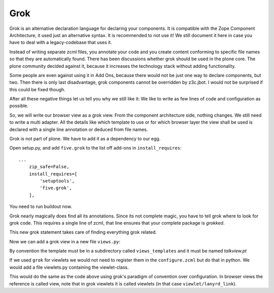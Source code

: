 
Grok
====

Grok is an alternative declaration language for declaring your components. It is compatible with the Zope Component Architecture, it used just an alternative syntax. It is recommended to not use it! We still document it here in case you have to deal with a legacy-codebase that uses it.

Instead of writing separate zcml files, you annotate your code and you create content conforming to specific file names so that they are automatically found.
There has been discussions whether grok should be used in the plone core. The plone community decided against it, because it increases the technology stack without adding functionality.

Some people are even against using it in Add Ons, because there would not be just one way to declare components, but two. Then there is only last disadvantage, grok components cannot be overridden by z3c.jbot. I would not be surprised if this could be fixed though.

After all these negative things let us tell you why we still like it: We like to write as few lines of code and configuration as possible.

So, we will write our browser view as a grok view. From the component architecture side, nothing changes. We still need to write a multi adapter. All the details like which template to use or for which browser layer the view shall be used is declared with a single line annotation or deduced from file names.

.. seealso::

    http://docs.plone.org/develop/add-ons/five-grok/index.html

Grok is not part of plone. We have to add it as a dependency to our egg.

Open setup.py, and add ``five.grok`` to the list off add-ons in ``install_requires``::

    ...
        zip_safe=False,
        install_requires=[
            'setuptools',
            'five.grok',
        ],

You need to run buildout now.

Grok nearly magically does find all its annotations. Since its not complete magic, you have to tell grok where to look for grok code. This requires a single line of zcml, that line ensures that your complete package is `grokked`.

.. code-block:: xml
    :linenos:
    :emphasize-lines: 6,12

    <configure
        xmlns="http://namespaces.zope.org/zope"
        xmlns:five="http://namespaces.zope.org/five"
        xmlns:i18n="http://namespaces.zope.org/i18n"
        xmlns:genericsetup="http://namespaces.zope.org/genericsetup"
        xmlns:grok="http://namespaces.zope.org/grok"
        xmlns:plone="http://namespaces.plone.org/plone"
        i18n_domain="ploneconf.site">

        <includeDependencies package="." />

        <grok:grok package="." />
        ....

This new grok statement takes care of finding everything grok related.

Now we can add a grok view in a new file ``views.py``:

.. code-block:: python
    :linenos:

    from five import grok
    from plone.directives import dexterity
    from zope.interface import Interface


    class TalkView(dexterity.DisplayForm):
        grok.require("zope2.View")
        grok.context(Interface)

By convention the template must be in a subdirectory called ``views_templates`` and it must be named `talkview.pt`

If we used ``grok`` for viewlets we would not need to register them in the ``configure.zcml`` but do that in python. We would add a file viewlets.py containing the viewlet-class.

.. code-block:: python
    :linenos:

    from five import grok
    from plone.app.layout.viewlets import interfaces as viewletIFs
    from zope.component import Interface

    class SocialViewlet(grok.Viewlet):
        grok.viewletmanager(viewletIFs.IBelowContentTitle)

This would do the same as the code above using grok's paradigm of convention over configuration. In browser views the reference is called view, note that in grok viewlets it is called viewlets (in that case ``viewlet/lanyrd_link``).
